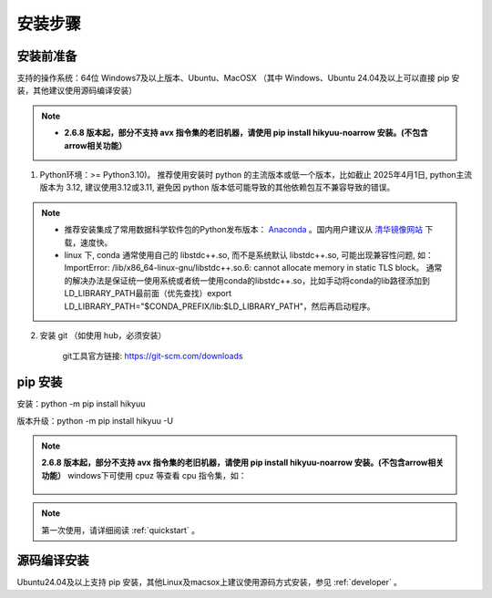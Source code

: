 安装步骤
=========

安装前准备
----------

支持的操作系统：64位 Windows7及以上版本、Ubuntu、MacOSX （其中 Windows、Ubuntu 24.04及以上可以直接 pip 安装，其他建议使用源码编译安装）

.. note::

    - **2.6.8 版本起，部分不支持 avx 指令集的老旧机器，请使用 pip install hikyuu-noarrow 安装。(不包含arrow相关功能）**


1. Python环境：>= Python3.10)。 推荐使用安装时 python 的主流版本或低一个版本，比如截止 2025年4月1日, python主流版本为 3.12, 建议使用3.12或3.11, 避免因 python 版本低可能导致的其他依赖包互不兼容导致的错误。

.. note:: 

    - 推荐安装集成了常用数据科学软件包的Python发布版本： `Anaconda <https://www.anaconda.com/>`_ 。国内用户建议从 `清华镜像网站 <https://mirrors.tuna.tsinghua.edu.cn/help/anaconda/>`_ 下载，速度快。

    - linux 下, conda 通常使用自己的 libstdc++.so, 而不是系统默认 libstdc++.so, 可能出现兼容性问题, 如： ImportError: /lib/x86_64-linux-gnu/libstdc++.so.6: cannot allocate memory in static TLS block。 通常的解决办法是保证统一使用系统或者统一使用conda的libstdc++.so，比如手动将conda的lib路径添加到LD_LIBRARY_PATH最前面（优先查找）export LD_LIBRARY_PATH="$CONDA_PREFIX/lib:$LD_LIBRARY_PATH"，然后再启动程序。

2. 安装 git （如使用 hub，必须安装）

    git工具官方链接: `https://git-scm.com/downloads <https://git-scm.com/downloads>`_


pip 安装
----------

安装：python -m pip install hikyuu

版本升级：python -m pip install hikyuu -U

.. note::

    **2.6.8 版本起，部分不支持 avx 指令集的老旧机器，请使用 pip install hikyuu-noarrow 安装。(不包含arrow相关功能）** windows下可使用 cpuz 等查看 cpu 指令集，如：

    .. figure:: _static/cpuz_avx.png


.. figure:: _static/20000-install.png

.. note::

    第一次使用，请详细阅读 :ref:`quickstart` 。
   

源码编译安装
----------------

Ubuntu24.04及以上支持 pip 安装，其他Linux及macsox上建议使用源码方式安装，参见 :ref:`developer` 。
